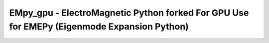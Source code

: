 EMpy_gpu - ElectroMagnetic Python forked For GPU Use for EMEPy (Eigenmode Expansion Python)    
*****************************   
 